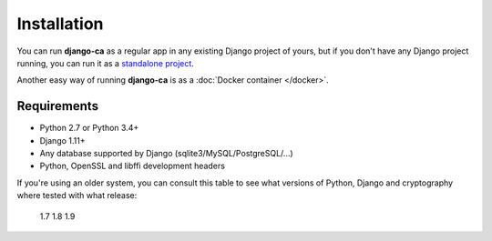 Installation
============

You can run **django-ca** as a regular app in any existing Django project of
yours, but if you don't have any Django project running, you can run it as a
`standalone project <#as-standalone-project>`_.

Another easy way of running **django-ca** is as a :doc:`Docker container
</docker>`.

Requirements
____________

* Python 2.7 or Python 3.4+
* Django 1.11+
* Any database supported by Django (sqlite3/MySQL/PostgreSQL/...)
* Python, OpenSSL and libffi development headers

If you're using an older system, you can consult this table to see what versions
of Python, Django and cryptography where tested with what release:

               1.7       1.8        1.9
============== ========= ========== ==========
Python         2.7/3.4+  2.7/3.4+   2.7/3.4+
Django         1.8 - 2.0 1.11 - 2.0 1.11 - 2.1
cryptography   2.1 - 2.2 2.1 - 2.2  2.1 - 2.3

As Django app (in your existing Django project)
_______________________________________________

This chapter assumes that you have an already running Django project and know how to use it.

You need various development headers for pyOpenSSL, on Debian/Ubuntu systems, simply install these
packages:

.. code-block:: console

   $ apt-get install gcc python3-dev libffi-dev libssl-dev

You can install **django-ca** simply via pip:

.. code-block:: console

   $ pip install django-ca

and add it to your ``INSTALLED_APPS``::

   INSTALLED_APPS = [
      # ... your other apps...

      'django_ca',
   ]

... and configure the :doc:`other available settings <settings>` to your liking, then simply run:

.. code-block:: console

   $ python manage.py migrate
   $ python manage.py collectstatic

   # FINALLY, create the root certificates for your CA:
   #     (replace parameters after init_ca with your local details)
   $ python manage.py init_ca RootCA \
   >     /C=AT/ST=Vienna/L=Vienna/O=Org/OU=OrgUnit/CN=ca.example.com

After that, **django-ca** should show up in your admin interface (see :doc:`web_interface`) and
provide various ``manage.py`` commands (see :doc:`/cli/intro`).

.. _as-standalone:

As standalone project
_____________________

You can also install **django-ca** as a stand-alone project, if you install it via git. The project
provides a :doc:`command-line interface </cli/intro>` that provides complete functionality. The
:doc:`web interface <web_interface>` is optional.

.. NOTE::

   If you don't want the private keys of your CAs on the same machine as the web interface, you can
   also host the web interface on a second server that accesses the same database (CA private keys
   are hosted on the filesystem, not in the database). You obviously will not be able to sign
   certificates using the web interface, but you can still e.g. revoke certificates or run a
   :doc:`OCSP responder <ocsp>`.

In the following code-snippet, you'll do all necessary steps to get a basic setup:

.. code-block:: console

   # install dependencies (adapt to your distro):
   $ apt-get install gcc git python3-dev libffi-dev libssl-dev virtualenv

   # clone git repository:
   $ git clone https://github.com/mathiasertl/django-ca.git

   # create virtualenv:
   $ cd django-ca
   $ virtualenv -p /usr/bin/python3 .
   $ source bin/activate

   # install Python dependencies:
   $ pip install -U pip setuptools
   $ pip install -r requirements.txt

In the above script, you have created a `virtualenv
<http://docs.python-guide.org/en/latest/dev/virtualenvs/>`_, meaning that all
libraries you install with ``pip install`` are installed in the virtualenv (and
don't pollute your system). It also means that before you execute any
``manage.py`` commands, you'll have to activate your virtualenv, by doing, in
the directory of the git checkout:

.. code-block:: console

   $ source bin/activate

Configure django-ca
-------------------

Before you continue, you have to configure **django-ca**. Django uses a file called
``settings.py``, but so you don't have to change any files managed by git, it includes
``localsettings.py`` in the same directory. So copy the example file and edit it with your
favourite editor:

.. code-block:: console

   $ cp ca/ca/localsettings.py.example ca/ca/localsettings.py

The most important settings are documented there, but you can of course use any setting `provided
by Django <https://docs.djangoproject.com/en/dev/topics/settings/>`_.

.. WARNING::

   The ``SECRET_KEY`` and ``DATABASES`` settings are absolutely mandatory. If you use the
   :doc:`web_interface`, the ``STATIC_ROOT`` setting is also mandatory.

Initialize the project
----------------------

After you have configured **django-ca**, you need to initialize the project by running a few
``manage.py`` commands:

.. code-block:: console

   $ python ca/manage.py migrate

   # If you intend to run the webinterface (requires STATIC_ROOT setting!)
   $ python ca/manage.py collectstatic

   # FINALLY, create a certificate authority:
   #     (replace parameters after init_ca with your local details)
   $ python manage.py init_ca RootCA /C=AT/ST=Vienna/L=Vienna/O=Org/CN=ca.example.com

Please also see :doc:`/cli/cas` for further information on how to create certificate
authorities. You can also run ``init_ca`` with the ``-h`` parameter for available arguments.

.. _manage_py_shortcut:

Create manage.py shortcut
-------------------------

If you don't want to always chdir to the git checkout, activate the virtualenv
and only then run ``manage.py``, you might want to create a shortcut shell
script somewhere in your ``PATH`` (e.g. ``/usr/local/bin``):

.. code-block:: bash

   #!/bin/bash

   # BASEDIR is the location of your git checkout
   BASEDIR=/usr/local/share/ca
   PYTHON=${BASEDIR}/bin/python
   MANAGE=${BASEDIR}/ca/manage.py

   ${PYTHON} ${MANAGE} "$@"

Setup a webserver
-----------------

Setting up a webserver and all that comes with it is really out of scope of
this document. The WSGI file is located in ``ca/ca/wsgi.py``. Django itself
provides some info for using `Apache and mod_wsgi
<ttps://docs.djangoproject.com/en/dev/topics/install/#install-apache-and-mod-wsgi>`_,
or you could use `uWSGI and nginx
<http://uwsgi-docs.readthedocs.org/en/latest/tutorials/Django_and_nginx.html>`_,
or any of the many other options available.

Apache and mod_wsgi
___________________

Github user `Raoul Thill <https://github.com/rthill>`_ notes that you need some special
configuration variable if you use Apache together with mod_wsgi (see `here
<https://github.com/mathiasertl/django-ca/issues/12#issuecomment-247282915>`_)::

        WSGIDaemonProcess django_ca processes=1 python-path=/opt/django-ca/ca:/opt/django-ca/ca/ca:/opt/django-ca/lib/python2.7/site-packages threads=5
        WSGIProcessGroup django_ca
        WSGIApplicationGroup %{GLOBAL}
        WSGIScriptAlias / /opt/django-ca/ca/ca/wsgi.py


Regular cronjobs
________________

Some ``manage.py`` commands are intended to be run as cronjobs::

   # assuming you cloned the repo at /root/:
   HOME=/root/django-ca
   PATH=/root/django-ca/bin

   # m h  dom mon dow      user  command

   # notify watchers about certificates about to expire
   * 8    * * *            root  python ca/manage.py notify_expiring_certs

   # recreate the CRL and the OCSP index
   12 *    * * *           root  python ca/manage.py dump_crl
   14 *    * * *           root  python ca/manage.py dump_ocsp_index
